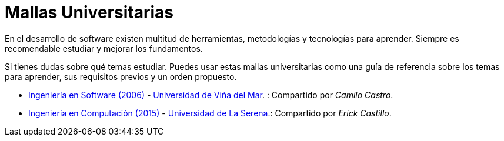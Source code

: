 :ext-relative:

# Mallas Universitarias

En el desarrollo de software existen multitud de herramientas, metodologías y tecnologías para aprender. Siempre es recomendable estudiar y mejorar los fundamentos.

Si tienes dudas sobre qué temas estudiar. Puedes usar estas mallas universitarias como una guía de referencia sobre los temas para aprender, sus requisitos previos y un orden propuesto.

- link:uvm-software-2006.jpg{ext-relative}[Ingeniería en Software (2006)] - https://www.uvm.cl[Universidad de Viña del Mar]. : Compartido por _Camilo Castro_.

- link:userena-computacion-2015.pdf{ext-relative}[Ingeniería en Computación (2015)] - http://www.userena.cl/[Universidad de La Serena].: Compartido por _Erick Castillo_.